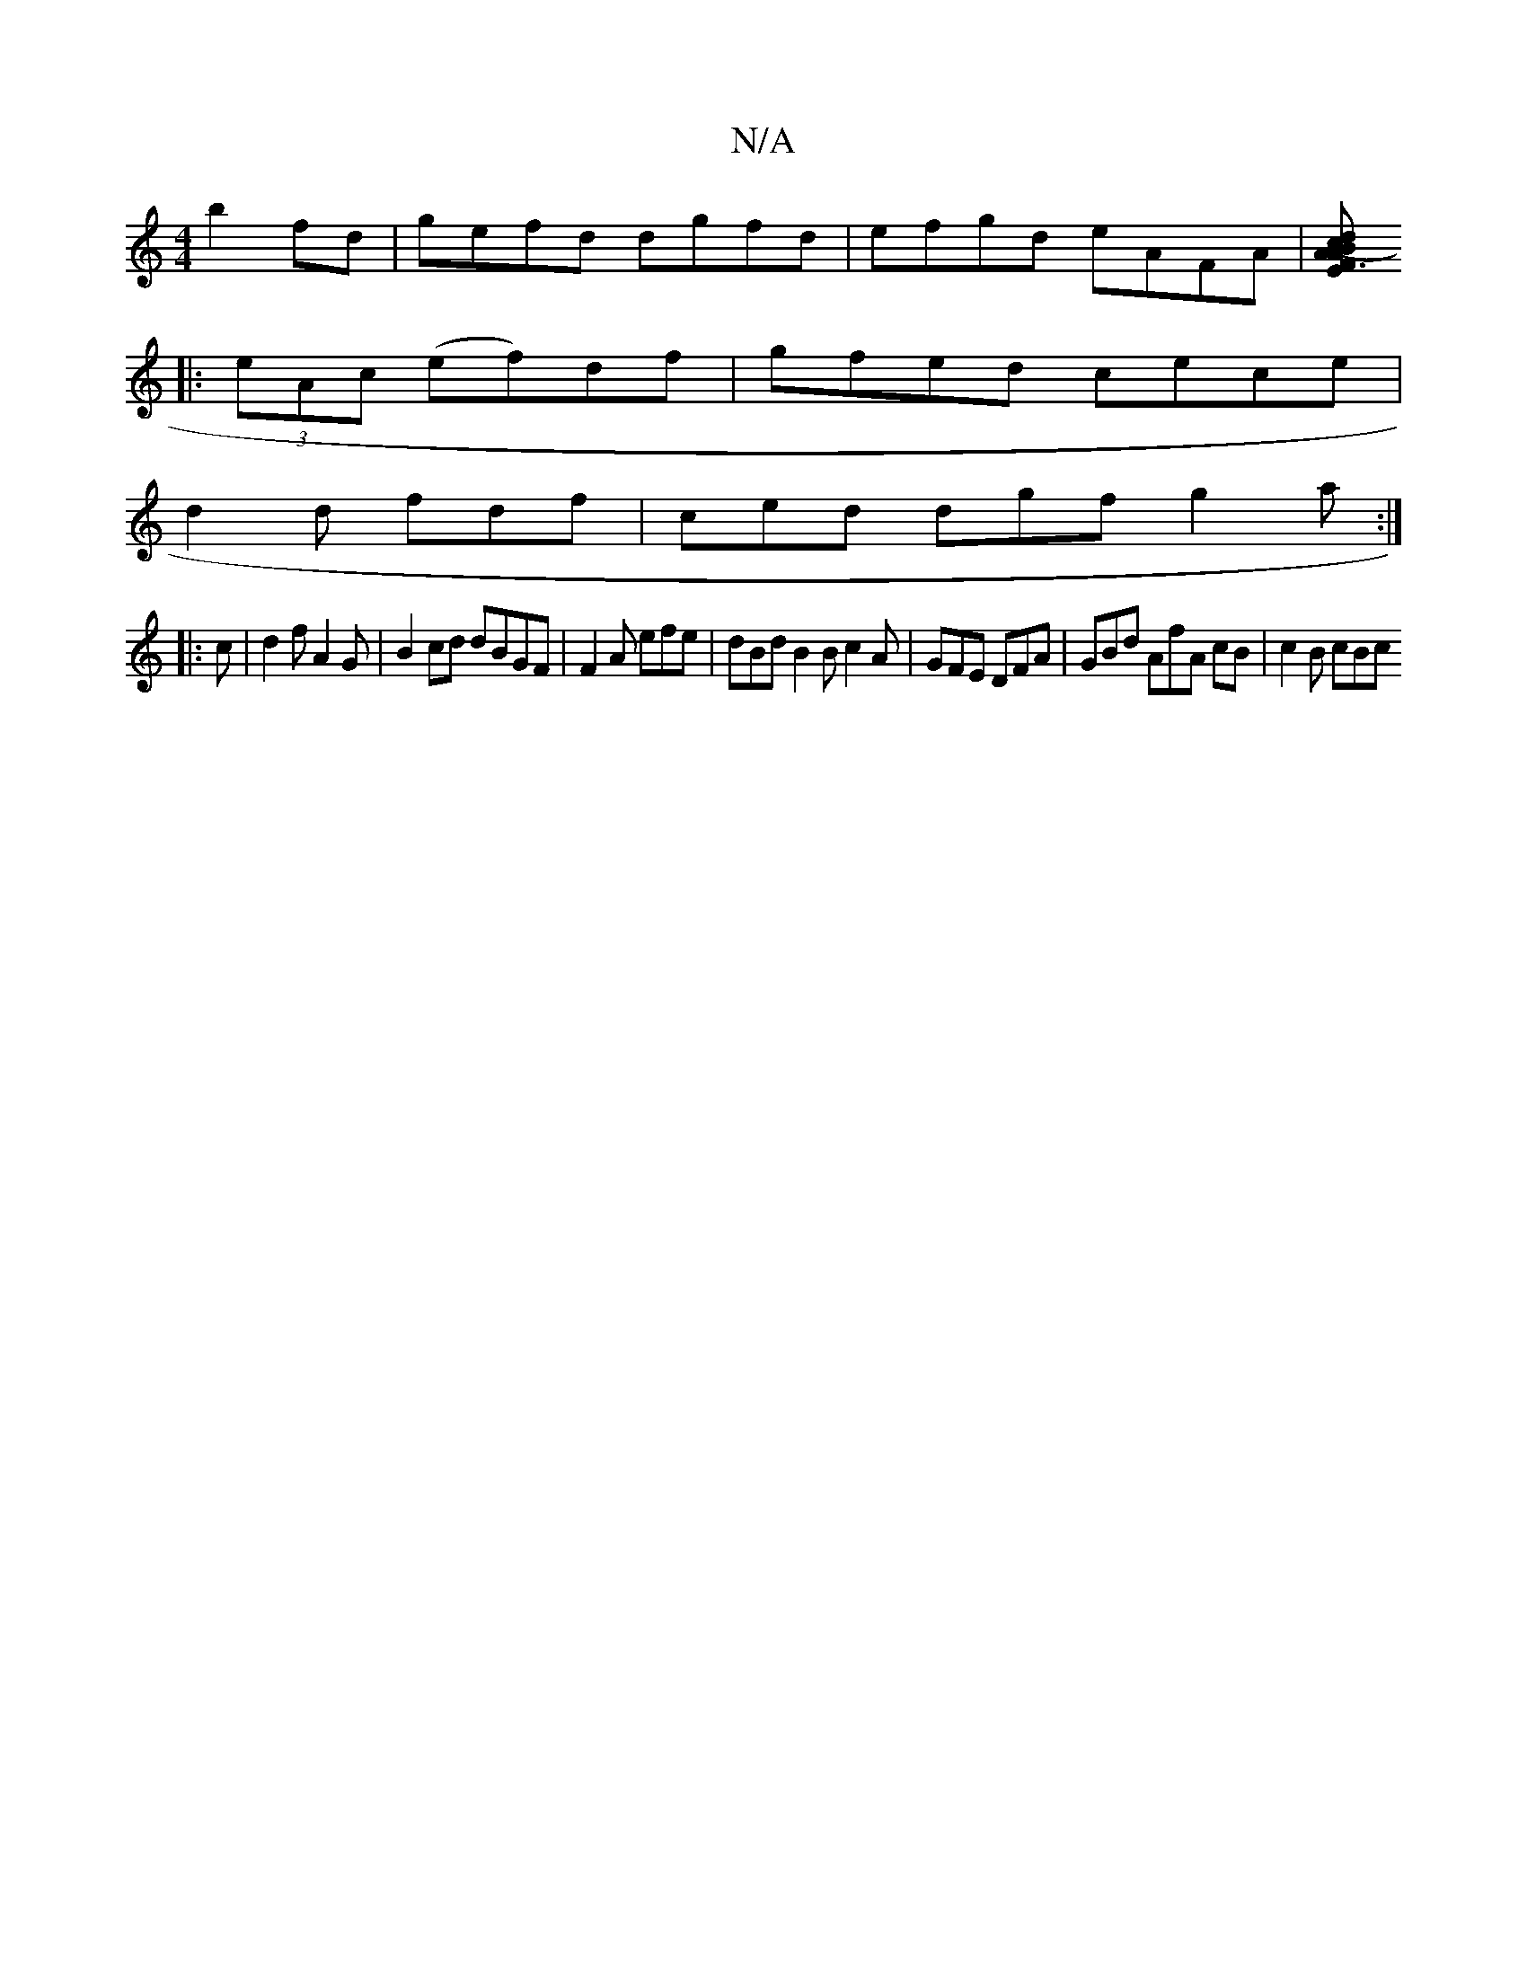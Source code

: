 X:1
T:N/A
M:4/4
R:N/A
K:Cmajor
 b2 fd |gefd dgfd | efgd eAFA | [EF3 A d2 (3cBA c2 B2 :|
|: (3eAc (ef)df | gfed cece |
d2d fdf | ced dgf g2 a :|
|: c |d2 f A2 G | B2cd dBGF | F2 A efe | dBd B2B c2 A | GFE DFA | GBd AfA cB | c2 B cBc